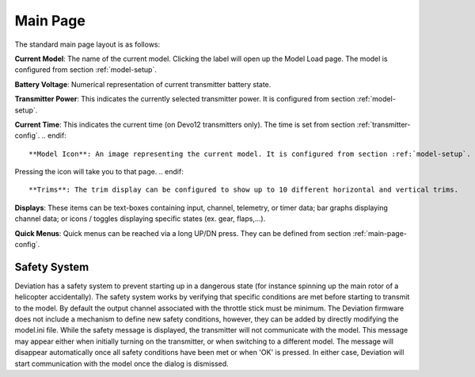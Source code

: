 .. ch_mainpage.rst

.. _main-page:

Main Page
=========

The standard main page layout is as follows:

.. image:: images/|target|/ch_mainpage/main_page.svg
   :width: 100%

**Current Model**: The name of the current model. Clicking the label will open up the Model Load page.  The model is configured from section :ref:`model-setup`.

**Battery Voltage**: Numerical representation of current transmitter battery state.

**Transmitter Power**: This indicates the currently selected transmitter power. It is configured from section :ref:`model-setup`.

.. if:: devo8
**Current Time**: This indicates the current time (on Devo12 transmitters only).  The time is set from section :ref:`transmitter-config`. 
.. endif::

**Model Icon**: An image representing the current model. It is configured from section :ref:`model-setup`. 
.. if:: devo8
Pressing the icon will take you to that page.
.. endif::

**Trims**: The trim display can be configured to show up to 10 different horizontal and vertical trims.

**Displays**: These items can be text-boxes containing input, channel, telemetry, or timer data; bar graphs displaying channel data; or icons / toggles displaying specific states (ex. gear, flaps,…).

**Quick Menus**: Quick menus can be reached via a long UP/DN press.  They can be defined from section :ref:`main-page-config`.

.. _safety-system:

Safety System
-------------

.. macro:: floatimg images/|target|/ch_mainpage/safety.png

Deviation has a safety system to prevent starting up in a dangerous state (for instance spinning up the main rotor of a helicopter accidentally). The safety system works by verifying that specific conditions are met before starting to transmit to the model.  By default the output channel associated with the throttle stick must be minimum.  The Deviation firmware does not include a mechanism to define new safety conditions, however, they can be added by directly modifying the model.ini file.
While the safety message is displayed, the transmitter will not communicate with the model.  This message may appear either when initially turning on the transmitter, or when switching to a different model. The message will disappear automatically once all safety conditions have been met or when 'OK' is pressed.  In either case, Deviation will start communication with the model once the dialog is dismissed.
